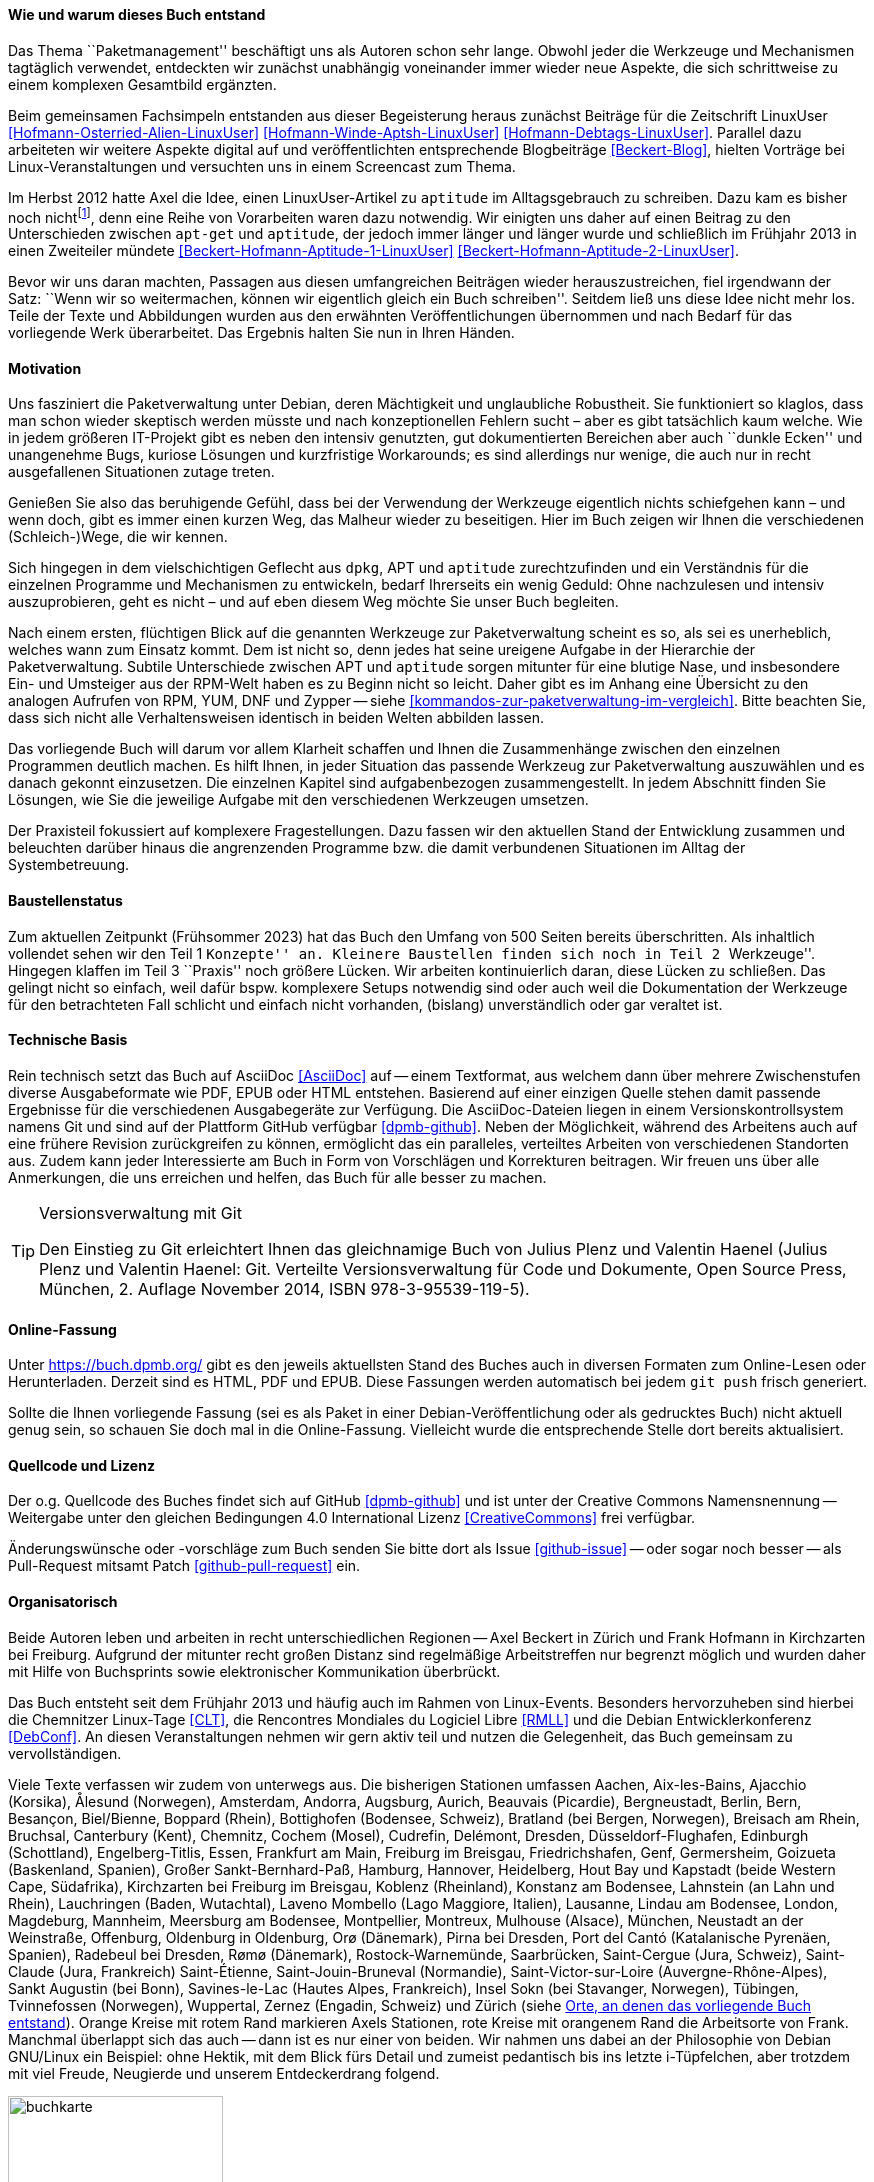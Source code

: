 // Datei: ./kann-denn-paketmanagement-spass-machen/zum-buch/wie-entstand-dieses-buch.adoc

// Baustelle: TODO (Post-OSP)
// Axel: Fertig Moving-Target

[[wie-entstand-dieses-buch]]
==== Wie und warum dieses Buch entstand ====

Das Thema ``Paketmanagement'' beschäftigt uns als Autoren schon sehr
lange. Obwohl jeder die Werkzeuge und Mechanismen tagtäglich verwendet,
entdeckten wir zunächst unabhängig voneinander immer wieder neue
Aspekte, die sich schrittweise zu einem komplexen Gesamtbild ergänzten.

Beim gemeinsamen Fachsimpeln entstanden aus dieser Begeisterung heraus
zunächst Beiträge für die Zeitschrift LinuxUser
<<Hofmann-Osterried-Alien-LinuxUser>> <<Hofmann-Winde-Aptsh-LinuxUser>>
<<Hofmann-Debtags-LinuxUser>>. Parallel dazu arbeiteten wir weitere
Aspekte digital auf und veröffentlichten entsprechende Blogbeiträge
<<Beckert-Blog>>, hielten Vorträge bei Linux-Veranstaltungen und
versuchten uns in einem Screencast zum Thema.

Im Herbst 2012 hatte Axel die Idee, einen LinuxUser-Artikel zu
`aptitude` im Alltagsgebrauch zu schreiben. Dazu kam es bisher noch
nicht{empty}footnote:[Jörg, bitte nicht böse sein!], denn eine Reihe von
Vorarbeiten waren dazu notwendig. Wir einigten uns daher auf einen Beitrag
zu den Unterschieden zwischen `apt-get` und `aptitude`, der jedoch immer
länger und länger wurde und schließlich im Frühjahr 2013 in einen
Zweiteiler mündete <<Beckert-Hofmann-Aptitude-1-LinuxUser>>
<<Beckert-Hofmann-Aptitude-2-LinuxUser>>.

Bevor wir uns daran machten, Passagen aus diesen umfangreichen Beiträgen
wieder herauszustreichen, fiel irgendwann der Satz: ``Wenn wir so
weitermachen, können wir eigentlich gleich ein Buch schreiben''. Seitdem
ließ uns diese Idee nicht mehr los. Teile der Texte und Abbildungen
wurden aus den erwähnten Veröffentlichungen übernommen und nach Bedarf
für das vorliegende Werk überarbeitet. Das Ergebnis halten Sie nun in
Ihren Händen.

==== Motivation ====

Uns fasziniert die Paketverwaltung unter Debian, deren Mächtigkeit und
unglaubliche Robustheit. Sie funktioniert so klaglos, dass man schon
wieder skeptisch werden müsste und nach konzeptionellen Fehlern sucht –
aber es gibt tatsächlich kaum welche. Wie in jedem größeren IT-Projekt gibt
es neben den intensiv genutzten, gut dokumentierten Bereichen aber auch
``dunkle Ecken'' und unangenehme Bugs, kuriose Lösungen und kurzfristige
Workarounds; es sind allerdings nur wenige, die auch nur in recht
ausgefallenen Situationen zutage treten.

Genießen Sie also das beruhigende Gefühl, dass bei der Verwendung der
Werkzeuge eigentlich nichts schiefgehen kann – und wenn doch, gibt es
immer einen kurzen Weg, das Malheur wieder zu beseitigen. Hier im Buch
zeigen wir Ihnen die verschiedenen (Schleich-)Wege, die wir kennen.

Sich hingegen in dem vielschichtigen Geflecht aus `dpkg`, APT und
`aptitude` zurechtzufinden und ein Verständnis für die einzelnen
Programme und Mechanismen zu entwickeln, bedarf Ihrerseits ein wenig
Geduld: Ohne nachzulesen und intensiv auszuprobieren, geht es nicht –
und auf eben diesem Weg möchte Sie unser Buch begleiten.

// Stichworte für den Index
(((Werkzeuge zur Paketverwaltung,Hierarchie)))
(((Werkzeuge zur Paketverwaltung,Vergleich mit DNF)))
(((Werkzeuge zur Paketverwaltung,Vergleich mit RPM)))
(((Werkzeuge zur Paketverwaltung,Vergleich mit YUM)))
Nach einem ersten, flüchtigen Blick auf die genannten Werkzeuge zur
Paketverwaltung scheint es so, als sei es unerheblich, welches wann zum
Einsatz kommt. Dem ist nicht so, denn jedes hat seine ureigene Aufgabe
in der Hierarchie der Paketverwaltung. Subtile Unterschiede zwischen APT
und `aptitude` sorgen mitunter für eine blutige Nase, und insbesondere
Ein- und Umsteiger aus der RPM-Welt haben es zu Beginn nicht so leicht.
Daher gibt es im Anhang eine Übersicht zu den analogen Aufrufen von RPM, 
YUM, DNF und Zypper -- siehe <<kommandos-zur-paketverwaltung-im-vergleich>>. 
Bitte beachten Sie, dass sich nicht alle Verhaltensweisen identisch in
beiden Welten abbilden lassen.

Das vorliegende Buch will darum vor allem Klarheit schaffen und Ihnen die
Zusammenhänge zwischen den einzelnen Programmen deutlich machen. Es hilft 
Ihnen, in jeder Situation das passende Werkzeug zur Paketverwaltung 
auszuwählen und es danach gekonnt einzusetzen. Die einzelnen Kapitel sind 
aufgabenbezogen zusammengestellt. In jedem Abschnitt finden Sie Lösungen,
wie Sie die jeweilige Aufgabe mit den verschiedenen Werkzeugen umsetzen.

Der Praxisteil fokussiert auf komplexere Fragestellungen. Dazu fassen wir 
den aktuellen Stand der Entwicklung zusammen und beleuchten darüber 
hinaus die angrenzenden Programme bzw. die damit verbundenen Situationen
im Alltag der Systembetreuung.

==== Baustellenstatus ====

// Stichworte für den Index
(((Buch, Baustellenstatus)))
Zum aktuellen Zeitpunkt (Frühsommer 2023) hat das Buch den Umfang von
500 Seiten bereits überschritten. Als inhaltlich vollendet sehen wir den
Teil 1 ``Konzepte'' an. Kleinere Baustellen finden sich noch in Teil 2
``Werkzeuge''. Hingegen klaffen im Teil 3 ``Praxis'' noch größere
Lücken. Wir arbeiten kontinuierlich daran, diese Lücken zu schließen.
Das gelingt  nicht so einfach, weil dafür bspw.  komplexere Setups
notwendig sind oder auch weil die Dokumentation der Werkzeuge für den
betrachteten Fall schlicht und einfach nicht vorhanden, (bislang)
unverständlich oder gar veraltet ist.

==== Technische Basis ====

// Stichworte für den Index
(((Buch, Asciidoc)))
(((Buch, Ausgabeformate)))
(((Buch, Mitmachen)))
(((Buch, Repository auf Github)))
(((Buch, Technische Basis)))
Rein technisch setzt das Buch auf AsciiDoc <<AsciiDoc>> auf -- einem
Textformat, aus welchem dann über mehrere Zwischenstufen diverse
Ausgabeformate wie PDF, EPUB oder HTML entstehen. Basierend auf einer
einzigen Quelle stehen damit passende Ergebnisse für die verschiedenen
Ausgabegeräte zur Verfügung. Die AsciiDoc-Dateien liegen in einem
Versionskontrollsystem namens Git und sind auf der Plattform GitHub
verfügbar <<dpmb-github>>. Neben der Möglichkeit, während des Arbeitens
auch auf eine frühere Revision zurückgreifen zu können, ermöglicht das
ein paralleles, verteiltes Arbeiten von verschiedenen Standorten aus.
Zudem kann jeder Interessierte am Buch in Form von Vorschlägen und
Korrekturen beitragen. Wir freuen uns über alle Anmerkungen, die uns
erreichen und helfen, das Buch für alle besser zu machen.

[TIP]
.Versionsverwaltung mit Git
====
Den Einstieg zu Git erleichtert Ihnen das gleichnamige Buch von Julius
Plenz und Valentin Haenel (Julius Plenz und Valentin Haenel: Git.
Verteilte Versionsverwaltung für Code und Dokumente, Open Source Press,
München, 2. Auflage November 2014, ISBN 978-3-95539-119-5).
====

==== Online-Fassung ====

// Stichworte für den Index
(((Buch, Ausgabeformate)))
(((Buch, Online-Fassung)))
(((Buch, Repository auf Github)))
Unter https://buch.dpmb.org/ gibt es den jeweils aktuellsten Stand des
Buches auch in diversen Formaten zum Online-Lesen oder
Herunterladen. Derzeit sind es HTML, PDF und EPUB. Diese Fassungen
werden automatisch bei jedem `git push` frisch generiert.

Sollte die Ihnen vorliegende Fassung (sei es als Paket in einer
Debian-Veröffentlichung oder als gedrucktes Buch) nicht aktuell genug
sein, so schauen Sie doch mal in die Online-Fassung. Vielleicht wurde
die entsprechende Stelle dort bereits aktualisiert.

==== Quellcode und Lizenz ====

// Stichworte für den Index
(((Buch, Creative Commons)))
(((Buch, Lizenz)))
(((Buch, Mitmachen)))
(((Buch, Quellcode)))
(((Buch, Repository auf Github)))
Der o.g. Quellcode des Buches findet sich auf GitHub <<dpmb-github>> und 
ist unter der Creative Commons Namensnennung -- Weitergabe unter den 
gleichen Bedingungen 4.0 International Lizenz <<CreativeCommons>> frei 
verfügbar.

Änderungswünsche oder -vorschläge zum Buch senden Sie bitte dort als
Issue <<github-issue>> -- oder sogar noch besser -- als Pull-Request
mitsamt Patch <<github-pull-request>> ein.

==== Organisatorisch ====

// Stichworte für den Index
(((Buch, Wie das Buch gepflegt wird)))
Beide Autoren leben und arbeiten in recht unterschiedlichen Regionen --
Axel Beckert in Zürich und Frank Hofmann in Kirchzarten bei Freiburg.
Aufgrund der mitunter recht großen Distanz sind regelmäßige
Arbeitstreffen nur begrenzt möglich und wurden daher mit Hilfe von
Buchsprints sowie elektronischer Kommunikation überbrückt.

Das Buch entsteht seit dem Frühjahr 2013 und häufig auch im Rahmen von 
Linux-Events. Besonders hervorzuheben sind hierbei die Chemnitzer 
Linux-Tage <<CLT>>, die Rencontres Mondiales du Logiciel Libre <<RMLL>> 
und die Debian Entwicklerkonferenz <<DebConf>>. An diesen 
Veranstaltungen nehmen wir gern aktiv teil und nutzen die Gelegenheit, 
das Buch gemeinsam zu vervollständigen.

Viele Texte verfassen wir zudem von unterwegs aus. Die bisherigen
Stationen umfassen
Aachen,
Aix-les-Bains,
Ajacchio (Korsika),
Ålesund (Norwegen),
Amsterdam,
Andorra,
Augsburg,
Aurich,
Beauvais (Picardie),
Bergneustadt,
Berlin,
Bern,
Besançon,
Biel/Bienne,
Boppard (Rhein),
Bottighofen (Bodensee, Schweiz),
Bratland (bei Bergen, Norwegen),
Breisach am Rhein,
Bruchsal,
Canterbury (Kent),
Chemnitz,
Cochem (Mosel),
Cudrefin,
Delémont,
Dresden,
Düsseldorf-Flughafen,
Edinburgh (Schottland),
Engelberg-Titlis,
Essen,
Frankfurt am Main,
Freiburg im Breisgau,
Friedrichshafen,
Genf,
Germersheim,
Goizueta (Baskenland, Spanien),
Großer Sankt-Bernhard-Paß,
Hamburg,
Hannover,
Heidelberg,
Hout Bay und Kapstadt (beide Western Cape, Südafrika),
Kirchzarten bei Freiburg im Breisgau,
Koblenz (Rheinland),
Konstanz am Bodensee,
Lahnstein (an Lahn und Rhein),
Lauchringen (Baden, Wutachtal),
Laveno Mombello (Lago Maggiore, Italien),
Lausanne,
Lindau am Bodensee,
London,
Magdeburg,
Mannheim,
Meersburg am Bodensee,
Montpellier,
Montreux,
Mulhouse (Alsace),
München,
Neustadt an der Weinstraße,
Offenburg,
Oldenburg in Oldenburg,
Orø (Dänemark),
Pirna bei Dresden,
Port del Cantó (Katalanische Pyrenäen, Spanien),
Radebeul bei Dresden,
Rømø (Dänemark),
Rostock-Warnemünde,
Saarbrücken,
Saint-Cergue (Jura, Schweiz),
Saint-Claude (Jura, Frankreich)
Saint-Étienne,
Saint-Jouin-Bruneval (Normandie),
Saint-Victor-sur-Loire (Auvergne-Rhône-Alpes),
Sankt Augustin (bei Bonn),
Savines-le-Lac (Hautes Alpes, Frankreich),
Insel Sokn (bei Stavanger, Norwegen),
Tübingen,
Tvinnefossen (Norwegen),
Wuppertal,
Zernez (Engadin, Schweiz) und
Zürich
(siehe <<fig.buchkarte>>). Orange Kreise mit rotem Rand markieren Axels 
Stationen, rote Kreise mit orangenem Rand die Arbeitsorte von Frank. 
Manchmal überlappt sich das auch -- dann ist es nur einer von beiden. 
Wir nahmen uns dabei an der Philosophie von Debian GNU/Linux ein Beispiel: 
ohne Hektik, mit dem Blick fürs Detail und zumeist pedantisch bis ins 
letzte i-Tüpfelchen, aber trotzdem mit viel Freude, Neugierde und 
unserem Entdeckerdrang folgend.

.Orte, an denen das vorliegende Buch entstand
image::kann-denn-paketmanagement-spass-machen/zum-buch/buchkarte.png[id="fig.buchkarte",width="50%"]

// Datei (Ende): ./kann-denn-paketmanagement-spass-machen/zum-buch/wie-entstand-dieses-buch.adoc
